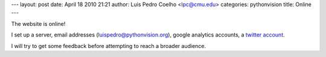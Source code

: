 ---
layout: post
date: April 18 2010 21:21
author: Luis Pedro Coelho <lpc@cmu.edu>
categories: pythonvision
title: Online
---

The website is online!

I set up a server, email addresses (luispedro@pythonvision.org), google
analytics accounts, a `twitter account <http://www.twitter.com/pythonvision>`_.

I will try to get some feedback before attempting to reach a broader audience.

